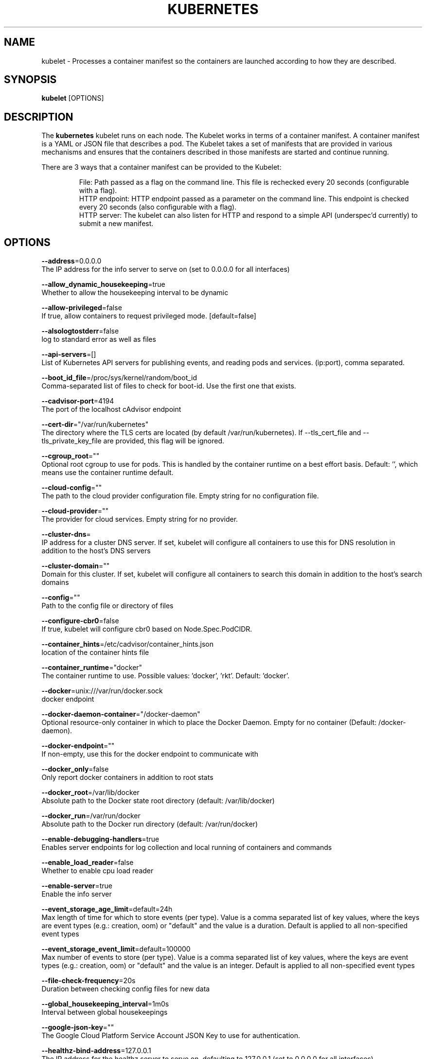 .TH "KUBERNETES" "1" " kubernetes User Manuals" "Scott Collier" "October 2014"  ""

.SH NAME
.PP
kubelet \- Processes a container manifest so the containers are launched according to how they are described.

.SH SYNOPSIS
.PP
\fBkubelet\fP [OPTIONS]

.SH DESCRIPTION
.PP
The \fBkubernetes\fP kubelet runs on each node. The Kubelet works in terms of a container manifest. A container manifest is a YAML or JSON file that describes a pod. The Kubelet takes a set of manifests that are provided in various mechanisms and ensures that the containers described in those manifests are started and continue running.

.PP
There are 3 ways that a container manifest can be provided to the Kubelet:

.PP
.RS

.nf
File: Path passed as a flag on the command line. This file is rechecked every 20 seconds (configurable with a flag).
HTTP endpoint: HTTP endpoint passed as a parameter on the command line. This endpoint is checked every 20 seconds (also configurable with a flag).
HTTP server: The kubelet can also listen for HTTP and respond to a simple API (underspec'd currently) to submit a new manifest.

.fi

.SH OPTIONS
.PP
\fB\-\-address\fP=0.0.0.0
    The IP address for the info server to serve on (set to 0.0.0.0 for all interfaces)

.PP
\fB\-\-allow\_dynamic\_housekeeping\fP=true
    Whether to allow the housekeeping interval to be dynamic

.PP
\fB\-\-allow\-privileged\fP=false
    If true, allow containers to request privileged mode. [default=false]

.PP
\fB\-\-alsologtostderr\fP=false
    log to standard error as well as files

.PP
\fB\-\-api\-servers\fP=[]
    List of Kubernetes API servers for publishing events, and reading pods and services. (ip:port), comma separated.

.PP
\fB\-\-boot\_id\_file\fP=/proc/sys/kernel/random/boot\_id
    Comma\-separated list of files to check for boot\-id. Use the first one that exists.

.PP
\fB\-\-cadvisor\-port\fP=4194
    The port of the localhost cAdvisor endpoint

.PP
\fB\-\-cert\-dir\fP="/var/run/kubernetes"
    The directory where the TLS certs are located (by default /var/run/kubernetes). If \-\-tls\_cert\_file and \-\-tls\_private\_key\_file are provided, this flag will be ignored.

.PP
\fB\-\-cgroup\_root\fP=""
    Optional root cgroup to use for pods. This is handled by the container runtime on a best effort basis. Default: '', which means use the container runtime default.

.PP
\fB\-\-cloud\-config\fP=""
    The path to the cloud provider configuration file.  Empty string for no configuration file.

.PP
\fB\-\-cloud\-provider\fP=""
    The provider for cloud services.  Empty string for no provider.

.PP
\fB\-\-cluster\-dns\fP=
    IP address for a cluster DNS server.  If set, kubelet will configure all containers to use this for DNS resolution in addition to the host's DNS servers

.PP
\fB\-\-cluster\-domain\fP=""
    Domain for this cluster.  If set, kubelet will configure all containers to search this domain in addition to the host's search domains

.PP
\fB\-\-config\fP=""
    Path to the config file or directory of files

.PP
\fB\-\-configure\-cbr0\fP=false
    If true, kubelet will configure cbr0 based on Node.Spec.PodCIDR.

.PP
\fB\-\-container\_hints\fP=/etc/cadvisor/container\_hints.json
    location of the container hints file

.PP
\fB\-\-container\_runtime\fP="docker"
    The container runtime to use. Possible values: 'docker', 'rkt'. Default: 'docker'.

.PP
\fB\-\-docker\fP=unix:///var/run/docker.sock
    docker endpoint

.PP
\fB\-\-docker\-daemon\-container\fP="/docker\-daemon"
    Optional resource\-only container in which to place the Docker Daemon. Empty for no container (Default: /docker\-daemon).

.PP
\fB\-\-docker\-endpoint\fP=""
    If non\-empty, use this for the docker endpoint to communicate with

.PP
\fB\-\-docker\_only\fP=false
    Only report docker containers in addition to root stats

.PP
\fB\-\-docker\_root\fP=/var/lib/docker
    Absolute path to the Docker state root directory (default: /var/lib/docker)

.PP
\fB\-\-docker\_run\fP=/var/run/docker
    Absolute path to the Docker run directory (default: /var/run/docker)

.PP
\fB\-\-enable\-debugging\-handlers\fP=true
    Enables server endpoints for log collection and local running of containers and commands

.PP
\fB\-\-enable\_load\_reader\fP=false
    Whether to enable cpu load reader

.PP
\fB\-\-enable\-server\fP=true
    Enable the info server

.PP
\fB\-\-event\_storage\_age\_limit\fP=default=24h
    Max length of time for which to store events (per type). Value is a comma separated list of key values, where the keys are event types (e.g.: creation, oom) or "default" and the value is a duration. Default is applied to all non\-specified event types

.PP
\fB\-\-event\_storage\_event\_limit\fP=default=100000
    Max number of events to store (per type). Value is a comma separated list of key values, where the keys are event types (e.g.: creation, oom) or "default" and the value is an integer. Default is applied to all non\-specified event types

.PP
\fB\-\-file\-check\-frequency\fP=20s
    Duration between checking config files for new data

.PP
\fB\-\-global\_housekeeping\_interval\fP=1m0s
    Interval between global housekeepings

.PP
\fB\-\-google\-json\-key\fP=""
    The Google Cloud Platform Service Account JSON Key to use for authentication.

.PP
\fB\-\-healthz\-bind\-address\fP=127.0.0.1
    The IP address for the healthz server to serve on, defaulting to 127.0.0.1 (set to 0.0.0.0 for all interfaces)

.PP
\fB\-\-healthz\-port\fP=10248
    The port of the localhost healthz endpoint

.PP
\fB\-\-host\-network\-sources\fP="file"
    Comma\-separated list of sources from which the Kubelet allows pods to use of host network. For all sources use "*" [default="file"]

.PP
\fB\-\-hostname\-override\fP=""
    If non\-empty, will use this string as identification instead of the actual hostname.

.PP
\fB\-\-housekeeping\_interval\fP=1s
    Interval between container housekeepings

.PP
\fB\-\-http\-check\-frequency\fP=20s
    Duration between checking http for new data

.PP
\fB\-\-image\-gc\-high\-threshold\fP=90
    The percent of disk usage after which image garbage collection is always run. Default: 90%%

.PP
\fB\-\-image\-gc\-low\-threshold\fP=80
    The percent of disk usage before which image garbage collection is never run. Lowest disk usage to garbage collect to. Default: 80%%

.PP
\fB\-\-kubeconfig\fP=/var/lib/kubelet/kubeconfig
    Path to a kubeconfig file, specifying how to authenticate to API server (the master location is set by the api\-servers flag).

.PP
\fB\-\-log\_backtrace\_at\fP=:0
    when logging hits line file:N, emit a stack trace

.PP
\fB\-\-log\_cadvisor\_usage\fP=false
    Whether to log the usage of the cAdvisor container

.PP
\fB\-\-log\_dir\fP=
    If non\-empty, write log files in this directory

.PP
\fB\-\-log\_flush\_frequency\fP=5s
    Maximum number of seconds between log flushes

.PP
\fB\-\-logtostderr\fP=true
    log to standard error instead of files

.PP
\fB\-\-low\-diskspace\-threshold\-mb\fP=256
    The absolute free disk space, in MB, to maintain. When disk space falls below this threshold, new pods would be rejected. Default: 256

.PP
\fB\-\-machine\_id\_file\fP=/etc/machine\-id,/var/lib/dbus/machine\-id
    Comma\-separated list of files to check for machine\-id. Use the first one that exists.

.PP
\fB\-\-manifest\-url\fP=""
    URL for accessing the container manifest

.PP
\fB\-\-master\-service\-namespace\fP="default"
    The namespace from which the kubernetes master services should be injected into pods

.PP
\fB\-\-max\_housekeeping\_interval\fP=1m0s
    Largest interval to allow between container housekeepings

.PP
\fB\-\-max\_pods\fP=100
    Number of Pods that can run on this Kubelet.

.PP
\fB\-\-maximum\-dead\-containers\fP=100
    Maximum number of old instances of a containers to retain globally.  Each container takes up some disk space.  Default: 100.

.PP
\fB\-\-maximum\-dead\-containers\-per\-container\fP=5
    Maximum number of old instances of a container to retain per container.  Each container takes up some disk space.  Default: 5.

.PP
\fB\-\-minimum\-container\-ttl\-duration\fP=1m0s
    Minimum age for a finished container before it is garbage collected.  Examples: '300ms', '10s' or '2h45m'

.PP
\fB\-\-network\-plugin\fP=""
    The name of the network plugin to be invoked for various events in kubelet/pod lifecycle

.PP
\fB\-\-node\-status\-update\-frequency\fP=10s
    Specifies how often kubelet posts node status to master. Note: be cautious when changing the constant, it must work with nodeMonitorGracePeriod in nodecontroller. Default: 10s

.PP
\fB\-\-oom\-score\-adj\fP=\-900
    The oom\_score\_adj value for kubelet process. Values must be within the range [\-1000, 1000]

.PP
\fB\-\-pod\-infra\-container\-image\fP="gcr.io/google\_containers/pause:0.8.0"
    The image whose network/ipc namespaces containers in each pod will use.

.PP
\fB\-\-port\fP=10250
    The port for the info server to serve on

.PP
\fB\-\-read\-only\-port\fP=10255
    The read\-only port for the info server to serve on (set to 0 to disable)

.PP
\fB\-\-registry\-burst\fP=10
    Maximum size of a bursty pulls, temporarily allows pulls to burst to this number, while still not exceeding registry\_qps.  Only used if \-\-registry\_qps > 0

.PP
\fB\-\-registry\-qps\fP=0
    If > 0, limit registry pull QPS to this value.  If 0, unlimited. [default=0.0]

.PP
\fB\-\-resource\-container\fP="/kubelet"
    Absolute name of the resource\-only container to create and run the Kubelet in (Default: /kubelet).

.PP
\fB\-\-root\-dir\fP="/var/lib/kubelet"
    Directory path for managing kubelet files (volume mounts,etc).

.PP
\fB\-\-runonce\fP=false
    If true, exit after spawning pods from local manifests or remote urls. Exclusive with \-\-api\_servers, and \-\-enable\-server

.PP
\fB\-\-stderrthreshold\fP=2
    logs at or above this threshold go to stderr

.PP
\fB\-\-streaming\-connection\-idle\-timeout\fP=0
    Maximum time a streaming connection can be idle before the connection is automatically closed.  Example: '5m'

.PP
\fB\-\-sync\-frequency\fP=10s
    Max period between synchronizing running containers and config

.PP
\fB\-\-tls\-cert\-file\fP=""
    File /gmrvcontaining x509 Certificate for HTTPS.  (CA cert, if any, concatenated after server cert). If \-\-tls\_cert\_file and \-\-tls\_private\_key\_file are not provided, a self\-signed certificate and key are generated for the public address and saved to the directory passed to \-\-cert\_dir.

.PP
\fB\-\-tls\-private\-key\-file\fP=""
    File containing x509 private key matching \-\-tls\_cert\_file.

.PP
\fB\-\-v\fP=0
    log level for V logs

.PP
\fB\-\-version\fP=false
    Print version information and quit

.PP
\fB\-\-vmodule\fP=
    comma\-separated list of pattern=N settings for file\-filtered logging

.SH EXAMPLES
.PP
.RS

.nf
/usr/bin/kubelet \-\-logtostderr=true \-\-v=0 \-\-api\_servers=http://127.0.0.1:8080 \-\-address=127.0.0.1 \-\-port=10250 \-\-hostname\_override=127.0.0.1 \-\-allow\-privileged=false

.fi

.SH HISTORY
.PP
October 2014, Originally compiled by Scott Collier (scollier at redhat dot com) based
 on the kubernetes source material and internal work.

.PP
May 2015, Revised by Victor HU(huruifeng at huawei dot com) by kubernetes version 0.17

.PP
[]()
